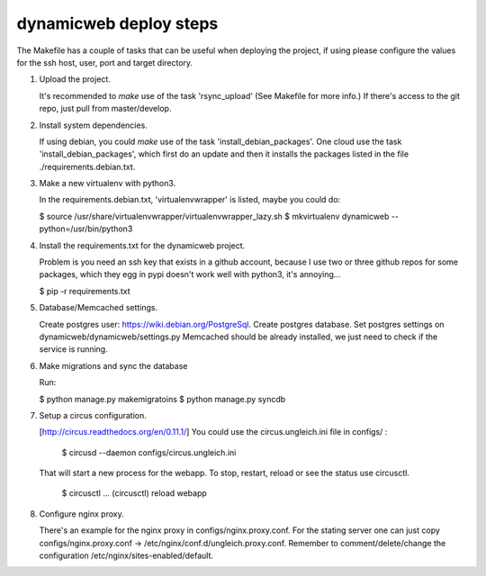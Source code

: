 dynamicweb deploy steps
=======================

The Makefile has a couple of tasks that can be useful when deploying the project, if using please
configure the values for the ssh host, user, port and target directory.

1. Upload the project.

   It's recommended to *make* use of the task 'rsync_upload' (See Makefile for more info.)
   If there's access to the git repo, just pull from master/develop.

2. Install system dependencies.

   If using debian, you could *make* use of the task 'install_debian_packages'.
   One cloud use the task 'install_debian_packages', which first do an update and then
   it installs the packages listed in the file ./requirements.debian.txt.

3. Make a new virtualenv with python3.

   In the requirements.debian.txt, 'virtualenvwrapper' is listed, maybe you could do:

   $ source /usr/share/virtualenvwrapper/virtualenvwrapper_lazy.sh
   $ mkvirtualenv dynamicweb --python=/usr/bin/python3

4. Install the requirements.txt for the dynamicweb project.

   Problem is you need an ssh key that exists in a github account, because I use two or three github repos
   for some packages, which they egg in pypi doesn't work well with python3, it's annoying...

   $ pip -r requirements.txt

5. Database/Memcached settings.

   Create postgres user: https://wiki.debian.org/PostgreSql.
   Create postgres database.
   Set postgres settings on dynamicweb/dynamicweb/settings.py
   Memcached should be already installed, we just need to check if the service is running.

6. Make migrations and sync the database

   Run:

   $ python manage.py makemigratoins
   $ python manage.py syncdb

7. Setup a circus configuration.

   [http://circus.readthedocs.org/en/0.11.1/]
   You could use the circus.ungleich.ini file in configs/ :

       $ circusd --daemon configs/circus.ungleich.ini

   That will start a new process for the webapp.
   To stop, restart, reload or see the status use circusctl.

       $ circusctl
       ...
       (circusctl) reload webapp

8. Configure nginx proxy.

   There's an example for the nginx proxy in configs/nginx.proxy.conf.
   For the stating server one can just copy configs/nginx.proxy.conf -> /etc/nginx/conf.d/ungleich.proxy.conf.
   Remember to comment/delete/change the configuration /etc/nginx/sites-enabled/default.
